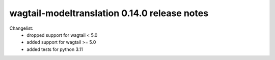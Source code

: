 =============================================
wagtail-modeltranslation 0.14.0 release notes
=============================================

Changelist:
 - dropped support for wagtail < 5.0
 - added support for wagtail >= 5.0
 - added tests for python 3.11
